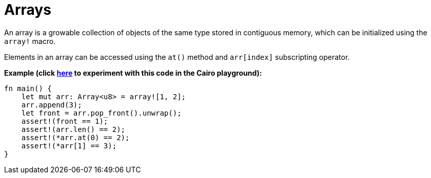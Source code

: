 = Arrays

An array is a growable collection of objects of the same type stored in contiguous memory, which can be initialized using the `array!` macro.

Elements in an array can be accessed using the `at()` method and `arr[index]` subscripting operator.

*Example (click https://cairovm.codes/?codeType=Cairo&debugMode=Debug%20Sierra&code=EQMwdgBAtghglmAFASggbwDqQjgNgUwBdoBXYmAJwoC4IBBKmATwB4SAOAPggF4JKKzAIQBtAIwAaCACYAugG4sOHAIB0MAA4b8YACaIAzMkXY8RCCAoB7MMT5qNVjQH1LNwilUkwAd0EaUE2V+AGcQ-ApCIUQ3W14+MWMlZRgwiKjENQIkVB4+aSTTUPDI6IAqNRgPAAZc-MLg1JKMiqpxWXiIIxMAX2AgA[here^] to experiment with this code in the Cairo playground):*

[source,cairo]
----
fn main() {
    let mut arr: Array<u8> = array![1, 2];
    arr.append(3);
    let front = arr.pop_front().unwrap();
    assert!(front == 1);
    assert!(arr.len() == 2);
    assert!(*arr.at(0) == 2);
    assert!(*arr[1] == 3);
}
----